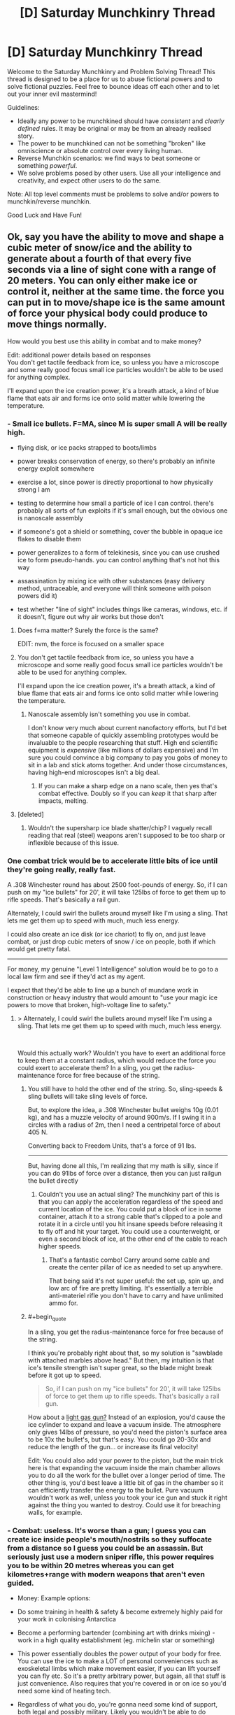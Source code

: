 #+TITLE: [D] Saturday Munchkinry Thread

* [D] Saturday Munchkinry Thread
:PROPERTIES:
:Author: AutoModerator
:Score: 22
:DateUnix: 1576335871.0
:END:
Welcome to the Saturday Munchkinry and Problem Solving Thread! This thread is designed to be a place for us to abuse fictional powers and to solve fictional puzzles. Feel free to bounce ideas off each other and to let out your inner evil mastermind!

Guidelines:

- Ideally any power to be munchkined should have /consistent/ and /clearly defined/ rules. It may be original or may be from an already realised story.
- The power to be munchkined can not be something "broken" like omniscience or absolute control over every living human.
- Reverse Munchkin scenarios: we find ways to beat someone or something /powerful/.
- We solve problems posed by other users. Use all your intelligence and creativity, and expect other users to do the same.

Note: All top level comments must be problems to solve and/or powers to munchkin/reverse munchkin.

Good Luck and Have Fun!


** Ok, say you have the ability to move and shape a cubic meter of snow/ice and the ability to generate about a fourth of that every five seconds via a line of sight cone with a range of 20 meters. You can only either make ice or control it, neither at the same time. the force you can put in to move/shape ice is the same amount of force your physical body could produce to move things normally.

How would you best use this ability in combat and to make money?

Edit: additional power details based on responses\\
You don't get tactile feedback from ice, so unless you have a microscope and some really good focus small ice particles wouldn't be able to be used for anything complex.

I'll expand upon the ice creation power, it's a breath attack, a kind of blue flame that eats air and forms ice onto solid matter while lowering the temperature.
:PROPERTIES:
:Author: Dediles
:Score: 7
:DateUnix: 1576344786.0
:END:

*** - Small ice bullets. F=MA, since M is super small A will be really high.

- flying disk, or ice packs strapped to boots/limbs

- power breaks conservation of energy, so there's probably an infinite energy exploit somewhere

- exercise a lot, since power is directly proportional to how physically strong I am

- testing to determine how small a particle of ice I can control. there's probably all sorts of fun exploits if it's small enough, but the obvious one is nanoscale assembly

- if someone's got a shield or something, cover the bubble in opaque ice flakes to disable them

- power generalizes to a form of telekinesis, since you can use crushed ice to form pseudo-hands. you can control anything that's not hot this way

- assassination by mixing ice with other substances (easy delivery method, untraceable, and everyone will think someone with poison powers did it)

- test whether "line of sight" includes things like cameras, windows, etc. if it doesn't, figure out why air works but those don't
:PROPERTIES:
:Author: true-name-raven
:Score: 15
:DateUnix: 1576346291.0
:END:

**** Does f=ma matter? Surely the force is the same?

EDIT: nvm, the force is focused on a smaller space
:PROPERTIES:
:Author: GreenGriffin8
:Score: 8
:DateUnix: 1576346756.0
:END:


**** You don't get tactile feedback from ice, so unless you have a microscope and some really good focus small ice particles wouldn't be able to be used for anything complex.

I'll expand upon the ice creation power, it's a breath attack, a kind of blue flame that eats air and forms ice onto solid matter while lowering the temperature.
:PROPERTIES:
:Author: Dediles
:Score: 3
:DateUnix: 1576347105.0
:END:

***** Nanoscale assembly isn't something you use in combat.

I don't know very much about current nanofactory efforts, but I'd bet that someone capable of quickly assembling prototypes would be invaluable to the people researching that stuff. High end scientific equipment is /expensive/ (like millions of dollars expensive) and I'm sure you could convince a big company to pay you gobs of money to sit in a lab and stick atoms together. And under those circumstances, having high-end microscopes isn't a big deal.
:PROPERTIES:
:Author: true-name-raven
:Score: 3
:DateUnix: 1576349070.0
:END:

****** If you can make a sharp edge on a nano scale, then yes that's combat effective. Doubly so if you can /keep/ it that sharp after impacts, melting.
:PROPERTIES:
:Author: Extramrdo
:Score: 3
:DateUnix: 1576366620.0
:END:


**** [deleted]
:PROPERTIES:
:Score: 2
:DateUnix: 1576407390.0
:END:

***** Wouldn't the supersharp ice blade shatter/chip? I vaguely recall reading that real (steel) weapons aren't supposed to be too sharp or inflexible because of this issue.
:PROPERTIES:
:Author: true-name-raven
:Score: 2
:DateUnix: 1576429816.0
:END:


*** One combat trick would be to accelerate little bits of ice until they're going really, really fast.

A .308 Winchester round has about 2500 foot-pounds of energy. So, if I can push on my "ice bullets" for 20', it will take 125lbs of force to get them up to rifle speeds. That's basically a rail gun.

Alternately, I could swirl the bullets around myself like I'm using a sling. That lets me get them up to speed with much, much less energy.

I could also create an ice disk (or ice chariot) to fly on, and just leave combat, or just drop cubic meters of snow / ice on people, both if which would get pretty fatal.

--------------

For money, my genuine "Level 1 Intelligence" solution would be to go to a local law firm and see if they'd act as my agent.

I expect that they'd be able to line up a bunch of mundane work in construction or heavy industry that would amount to "use your magic ice powers to move that broken, high-voltage line to safety."
:PROPERTIES:
:Author: best_cat
:Score: 8
:DateUnix: 1576346935.0
:END:

**** > Alternately, I could swirl the bullets around myself like I'm using a sling. That lets me get them up to speed with much, much less energy.

​

Would this actually work? Wouldn't you have to exert an additional force to keep them at a constant radius, which would reduce the force you could exert to accelerate them? In a sling, you get the radius-maintenance force for free because of the string.
:PROPERTIES:
:Author: true-name-raven
:Score: 5
:DateUnix: 1576349160.0
:END:

***** You still have to hold the other end of the string. So, sling-speeds & sling bullets will take sling levels of force.

But, to explore the idea, a .308 Winchester bullet weighs 10g (0.01 kg), and has a muzzle velocity of around 900m/s. If I swing it in a circles with a radius of 2m, then I need a centripetal force of about 405 N.

Converting back to Freedom Units, that's a force of 91 lbs.

--------------

But, having done all this, I'm realizing that my math is silly, since if you can do 91lbs of force over a distance, then you can just railgun the bullet directly
:PROPERTIES:
:Author: best_cat
:Score: 2
:DateUnix: 1576354066.0
:END:

****** Couldn't you use an actual sling? The munchkiny part of this is that you can apply the acceleration regardless of the speed and current location of the ice. You could put a block of ice in some container, attach it to a strong cable that's clipped to a pole and rotate it in a circle until you hit insane speeds before releasing it to fly off and hit your target. You could use a counterweight, or even a second block of ice, at the other end of the cable to reach higher speeds.
:PROPERTIES:
:Author: Watchful1
:Score: 2
:DateUnix: 1576367258.0
:END:

******* That's a fantastic combo! Carry around some cable and create the center pillar of ice as needed to set up anywhere.

That being said it's not super useful: the set up, spin up, and low arc of fire are pretty limiting. It's essentially a terrible anti-materiel rifle you don't have to carry and have unlimited ammo for.
:PROPERTIES:
:Author: RetardedWabbit
:Score: 1
:DateUnix: 1576443108.0
:END:


***** #+begin_quote
  In a sling, you get the radius-maintenance force for free because of the string.
#+end_quote

I think you're probably right about that, so my solution is "sawblade with attached marbles above head." But then, my intuition is that ice's tensile strength isn't super great, so the blade might break before it got up to speed.

#+begin_quote
  So, if I can push on my "ice bullets" for 20', it will take 125lbs of force to get them up to rifle speeds. That's basically a rail gun.
#+end_quote

How about a [[https://en.wikipedia.org/wiki/Light-gas_gun][light gas gun?]] Instead of an explosion, you'd cause the ice cylinder to expand and leave a vacuum inside. The atmosphere only gives 14lbs of pressure, so you'd need the piston's surface area to be 10x the bullet's, but that's easy. You could go 20-30x and reduce the length of the gun... or increase its final velocity!

Edit: You could also add your power to the piston, but the main trick here is that expanding the vacuum inside the main chamber allows you to do all the work for the bullet over a longer period of time. The other thing is, you'd best leave a little bit of gas in the chamber so it can efficiently transfer the energy to the bullet. Pure vacuum wouldn't work as well, unless you took your ice gun and stuck it right against the thing you wanted to destroy. Could use it for breaching walls, for example.
:PROPERTIES:
:Author: blasted0glass
:Score: 1
:DateUnix: 1576349810.0
:END:


*** - Combat: useless. It's worse than a gun; I guess you can create ice inside people's mouth/nostrils so they suffocate from a distance so I guess you could be an assassin. But seriously just use a modern sniper rifle, this power requires you to be within 20 metres whereas you can get kilometres+range with modern weapons that aren't even guided.

- Money: Example options:

- Do some training in health & safety & become extremely highly paid for your work in colonising Antarctica

- Become a performing bartender (combining art with drinks mixing) - work in a high quality establishment (eg. michelin star or something)

- This power essentially doubles the power output of your body for free. You can use the ice to make a LOT of personal conveniences such as exoskeletal limbs which make movement easier, if you can lift yourself you can fly etc. So it's a pretty arbitrary power, but again, all that stuff is just convenience. Also requires that you're covered in or on ice so you'd need some kind of heating tech.

- Regardless of what you do, you're gonna need some kind of support, both legal and possibly military. Likely you wouldn't be able to do /anything at all/ obvious because drawing any attention could draw the attention of spy agencies or whatever, and they might be hostile, in the sense that your very existence with this power could spark global war. Not an /incredibly/ likely possibility, but something you'd want to be aware of.

[[/u/best_cat]]:

#+begin_quote
  For money, my genuine "Level 1 Intelligence" solution would be to go to a local law firm and see if they'd act as my agent.

  I expect that they'd be able to line up a bunch of mundane work in construction or heavy industry that would amount to "use your magic ice powers to move that broken, high-voltage line to safety."
#+end_quote

Very sensible, but even before that you'd need to have reasonable confidence that, should some hostile organisation (even up to a nation-state) take an interest in you, you'd have some defense against that. Your personal power, regardless of how hard you munchkin is never going to be enough - you need another nation-state or entity with similar resources that is going to be able to defend your right to exist as a free person.
:PROPERTIES:
:Score: 3
:DateUnix: 1576382049.0
:END:


*** You could technically create lenses and mirror-like structures with ice, so you could make tele/micro-scopes. Depending on how the line of sight rule works, you could look through a telescope and form mirrors to see around corners, potentially looking into more telescopes and mirrors for long-range reconnaissance.
:PROPERTIES:
:Author: babalook
:Score: 2
:DateUnix: 1576348426.0
:END:


*** Depending on the precision of the control, ice sculpting could be a viable business. Without the need for tools, you could churn out high-quality sculptures to sell.

The ice itself could also be a viable product, depending on its purity. 100% pure ice, and the subsequent pure water, could have some use in scientific areas.

Speaking of science, as with any superpower (and depending on the structure of society), you could sell your time to researchers to research your supernatural power.

The temperature manipulation might be useful in cooking, or hand-done metalworking, or anything else that involves lowering the temperature.

The "eating air" part could also be exploited. If that means "destruction of air", then it could be used as a substance disposal method. Grind up radioactive waste into dust, spread it out on an airtight space, then have you breathe on it to solve one of the major problems with nuclear reactors.

In terms of combat, there's the obvious "freeze your enemies to death" route, or even "freeze their blood then rip it out of them". Else, turn the ice into needles and shove them into people. Or trick them into eating shaved ice or something and mess up their insides.
:PROPERTIES:
:Author: BoxSparrow
:Score: 2
:DateUnix: 1576368927.0
:END:


*** It really depends on how far you are able to stretch the definition of ice, since there are over a dozen theoretical varies that can be made using different pressures and temperatures, so you could probably get up to some shenanigans with prepressurized materials and such In constructs, there's also the option to have ice form as a bose Einstein condensate so that can get really wacky really quick. And probably some shenanigans from fractal patterns in ice all the way down to the molecules or quarks or other extreme microstructures
:PROPERTIES:
:Author: Gamestructo
:Score: 2
:DateUnix: 1576675035.0
:END:


*** Check out Wim Hof. He has a breathing technique that allows him to swim in subzero temperatures. His world record for being submerged in ice is just under 2 hours. And he climbed Mt. Everest in this shorts.
:PROPERTIES:
:Author: KamikazeHamster
:Score: 1
:DateUnix: 1576398057.0
:END:


** You are teleported to a far-flung fantasy realm. All you have on you is the clothes you're wearing, and anything in your pockets.

However, you have one link back to Earth: a black tablet computer, with an inexhaustible battery. Aside from its touchscreen, the device is perfectly featureless and seamless. It has no ports or vents, no camera, nor any way to access or remove the battery. It is a solid lump of sleek plastic.

The tablet has a single app: an internet browser, that appears to connect to Earth's internet. This connection is comfortably fast, and 100% reliable. However, the only site it can access is Reddit, and then only a single subreddit: [[/r/818296][r/818296]]. You are the mod of this sub, and your account name is [[/u/818297][u/818297]]. The subreddit is set to private - only you can post links. This cannot be changed.

Furthermore, any links leading outside your subreddit do not work. Images and videos consistently fail to load. This appears to only happen for you - everyone else looking in on your subreddit can follow links and view videos and images just fine. Most of these people are coming to your subreddit from links being dumped in other random subreddits, supposedly by your account. These visitors have no idea what your subreddit is about, at first.

None of the locals in the fantasy world you're stranded in can see what's on your tablet. To them, the screen appears like the rest of the tablet's black plastic - blank and featureless. Further, the screen does not appear to emit any light, no matter how bright its contents are. It is unclear how you're able to view the screen's contents.

How do you make use of this connection to Earth, to aid in your survival?
:PROPERTIES:
:Author: Boron_the_Moron
:Score: 3
:DateUnix: 1576498880.0
:END:

*** I probably don't use the tablet, at least not socially. If I've determined that the tablet can only be used to access text data from a practically abandoned private subreddit in a world that doesn't share the same geography or even necessarily the same rules of physics, there's not much use in the tablet from a social perspective. Being in a far-flung fantasy realm, my best bet is to start learning about the things that don't work as I would normally expect, like magic (if applicable). If I can just one day show up in this weird realm, perhaps I can also learn how to get back.

About the only use I'd have for the tablet is as a way to make searchable notes. When doing experiments, I could log my results in the tablet and use it as a searchable reference. I could also copy other useful documents I come across that I'd like to be able to keep in a convenient and searchable format.
:PROPERTIES:
:Author: Norseman2
:Score: 2
:DateUnix: 1576504501.0
:END:


*** I would be honest in the subreddit's description that I've been isekai'd to another world and need help. I'd use it to post requests for Wikipedia articles, and to request users in it to repost the text of the relevant pages.
:PROPERTIES:
:Author: chris-goodwin
:Score: 2
:DateUnix: 1576606861.0
:END:


*** Ask users to contact my friends and get them on the sub.

Hire someone on earth to write a bot that reposts wikipedia articles to my sub, and get someone on earth to host it. I have a bank account on earth, and I can grant POA to my family to pay for things, and tell them all my passwords.

Use this knowledge to become renowned and get a research institute under me...

I'll have to experiment on the tablet, and possibly use gene sequencing to determine what restricts the use of the tablet to just me.

Isolate the 'atlantis gene,' that allows for tablet use. If there turns out to be no atlantis gene, train a protege to harvest my body parts for use with the tablet.

After my death, a machine will be created that functions as a communication device between earth and the new world. Scientists will project both worlds into a sci fi future.
:PROPERTIES:
:Author: covert_operator100
:Score: 2
:DateUnix: 1576799612.0
:END:


** Eliezer Yudkowsky is stranded on a deserted island, with no donations from internet people. He has an A5 hardback copy of GEB and one large oak tree on the island, the rest is dirt and sand and he is otherwise naked. How can he survive and escape the island?
:PROPERTIES:
:Author: GreenGriffin8
:Score: 7
:DateUnix: 1576344762.0
:END:

*** Food source: acorn bread.

- Make a bowl out of wood.
- Fill the bowl with clean seawater.
- Gather acorns, shell them, and place them in the bowl. Leave for a while to leech out tanins, occasionally replacing the water to maintain a high concentration gradient.
- Drain out the water, and grind into flour. Make a dough.
- Burn some wood, and cook the bread. It'll be bitter and flat and salty, but it's food.

If he can't grind them into flour or make fire (to preserve wood supply), he should just eat the acorns as-is. They won't be very tasty, but he will die later.

If there's an oak tree on the island, but only one, and there's no other vegetation... this island is definitely geoengineered, and recently, so he should just survive until the owner comes 'round for a visit.
:PROPERTIES:
:Author: wizzwizz4
:Score: 21
:DateUnix: 1576346459.0
:END:

**** Just in case though, he should be carefully experimenting with planting acorns (just in case he has to wait a while); making sure to plant each one with all of:

- In a different location
- in different soil
- using different materials as fertiliser
- Using /everything he knows/ about plants to hopefully make them grow (for example, does singing to plants actually encourage them to grow? This is his opportunity to test this theory)
- Practice swimming in a maximally energetically-efficient way in order to find algae/seaweed, which can potentially be food both for him and plants.
- Always keep an eye out for animals that may approach the island
- Perhaps early on, make a spear. Spears are incredibly useful; people can fish with spears, you can lean on it if you get tired, and in the case your only food option comes to be a shark or something you have a potential weapon to catch it.

A lot more preparations you could do, but yeah. You can't just assume the owner is going to come around soon - he might have forgotten about the island or even specifically wanting to test to see whether Eliezer Yudkowsky can escape by himself.

A further note: thinking is energetically expensive too, and you have extremely limited food. Just slowly and carefully doing one of the first things that come to mind until you get better ideas seems like a good way to start.

Edit: Oh and /whatever he does/ he should not burn that copy of GEB unless it's literally life or death.
:PROPERTIES:
:Score: 6
:DateUnix: 1576382596.0
:END:


**** Oak trees are not coastal species and couldn't survive the soil salinity associated with being adjacent to the ocean, therefore we can infer this is an island in a freshwater body, or the island is large enough for the Oaktree to have sufficient access to a fresh water source.
:PROPERTIES:
:Author: googolplexbyte
:Score: 2
:DateUnix: 1576860225.0
:END:


*** #+begin_quote
  Eliezer Yudkowsky
#+end_quote

He relies on his circle of extraordinarily capable rationalist friends to know the circumstances of his disappearance. They will locate and retrieve him if it is possible. His strength isn't individual rationality or even internet donations, but that he surrounds himself with smart and motivated people.

Nice of you to provide some reading.
:PROPERTIES:
:Author: blasted0glass
:Score: 15
:DateUnix: 1576350593.0
:END:


*** Hah, child's play. He solves it with acausal trade.

He already precommitted to helping an AI come to power in the future and helping usher in its post-scarcity future. In counterfactual worlds (which by their nature are simulated and thus the AI has the capability to act), the AI comes in and saves him. It's a reverse Roko's Basilisk.

This does very little in the event that Eliezer is trapped in the one true /real/ world, but considering the overwhelming probability that we're in a simulation, he should be fine.

If the AI truly wanted to be efficient, it would make sure that it's intervention didn't impact the rest of the simulation so it could continue running. Perhaps at the moment of his death, the AI could come in and whisk his consciousness away to some partition where it could have endless happiness forever. Truly, the only thing that Eliezer has to do is precommit to consenting to this salvation.
:PROPERTIES:
:Author: xachariah
:Score: 6
:DateUnix: 1576399421.0
:END:


** [Reverse Munchkin] A Hive mind entity is capable of taking over dead bodies. It is also capable of taking over living bodies but the consciousness within can fight them so, optimally, dead bodies.

This Hive mind has the capability to send its people through time via FTL that is commonplace in setting. The only thing stopping causality breaking completely is a complicated series of laws for inter-stellar navigation, the suppression of the knowledge that FTL=TT, a police force to enforce these laws, and an extra dimension or two for time to fit all the extra universe in.

The Hive mind can only spread information to itself "in person" though. Signals still travel at c, and are ElectroMagnetic in nature, but you can't spread information to alternate histories or back in time without going there first.

The entity is bloodborne and needs to be able to maintain body pressure. Wounds causing massive loss of blood are fatal to that body, but the blood is still infectious and awake. The entity does not require a nervous system, and the only way to tell them apart from humans for sure is the lack of neural activity. The entity is capable of being quite personable.

The Hive entity is bent on "Temporal Anarchy" in that everything should play out as close to "natural" as possible. This is obviously bad because we die. The entity is hippocritical though and does not realise it. Think of it as an AI where ("This History" - "My home history")**2 is your cost function. It is very much a non-human mind.

Going back in time creates new histories rather than overwriting anything, and once you leave a timeline you can go back but Bill and Ted Rules apply. (San Deemas Time, TV Tropes) Time will have passed then as it has passed now.

Your resources:

-A similar entity that, for moral reasons will only inhabit one body at a time and requires permission from the previous occupant. The utility function for this entity is essentially Prefferential Utilitarianism but it understands it can be wrong sometimes and will usually accept advice from you. When one body dies this entity uses technology to send a signal out and using that as a beacon, sends another iteration of itself in to replace it.

-The ability to time travel yourself

-The ability to manipulate EM fields pretty much as precisely as Heisenberg will allow with the power output of a small nuclear power plant. Power requirements scale exponentially with precision.

-Hard Sci-fi weaponry. Think handheld railguns, bullets that break skin but not metal, shockthrowers.

How do we kill it? Or prevent it from enacting its goals permanently?

(For ease of chat, the badguy hive mind can be called N and the goodguy hive mind can be called H)
:PROPERTIES:
:Author: sa08MilneB57
:Score: 2
:DateUnix: 1576416827.0
:END:


** Reverse munchkin Scion from Worm
:PROPERTIES:
:Author: Toastforbreakfast77
:Score: 3
:DateUnix: 1576337137.0
:END:

*** Bullying lmao
:PROPERTIES:
:Author: Xxzzeerrtt
:Score: 18
:DateUnix: 1576339582.0
:END:


*** Apparently one young woman with precognition is enough to kill these things, so you should try to find one of those.
:PROPERTIES:
:Author: Charlie___
:Score: 9
:DateUnix: 1576344571.0
:END:


*** small Ward spoilers. Can't figure out why spoiler tags aren't working

[[#s][If I were a cape drawing on the same shard as Contessa power, and my trigger vision tells me a story on what would happen if I didn't exist; having perfect precognition but instead of Contessa's Blind Spots, the only blind spot is myself...\\
In other words, if I were a worm reader that got isekai'd into the worm world...\\
(also assuming that the Simurgh didn't use me in her plots, because that would mess up everything)]]

[[#s][1. Join Cauldron.\\
2. Ensure Aegis doesn't get killed by Leviathan. We'll need his power. Just in case he does get killed, get Yamada to talk to Glaistig Ueniae early, and make sure she's around whenever Aegis is in danger. If needed, awaken within her the ability to create Shard Clones.\\
3. Get Cauldron, during the Slaughterhouse 9 arc, to capture Bonesaw and convince her to be good. Also, warn Cauldron about 'David and Goliath' (Eidolon and his opponents), just because.\\
4. Make sure Oliver doesn't make it back to Aleph, or ensure we can grab him with Doormaker when we need him.\\
5. Train Aegis and Oliver to talk to Scion, manipulate his human side.\\
6. At some point, once I consider the world ready, get Bonesaw to combine Oliver and Aegis into a gestalt being. Aegis's power should be uniquely suited to dealing with Bonesaw's modifications without rejecting them, allowing for crazy tinkertech additions. If necessary, Bonesaw could teach Dragon to do biotinkering as well.\\
7. Aegis/Oliver approach Scion, and convince him to begin a new kind of Cycle. If they succeed, the world is saved. We can design a utopian future that projects humanity into the stars, and eventually humanity can become the collective Thinker in a new Entity Pair.\\
8. If they fail and Scion does Gold Morning, then get Panacea to break Aegis/Oliver (just like she did to Taylor) and fight scion straight up. His power is adapting his own body to stay physically effective, but it (I think) also works on mind attacks so his jail broken power should be pretty costly/slow for Scion to destroy. If I think it's necessary, I could get Bonesaw to graft Perdition onto the gestalt as well.\\
9. If that doesn't work, I can probably pull off a backup plan by teaming Scapegoat, Panacea, and a duplicator cape (Spawn or Furcate, preferably) along with Yangban-Null (power sharing), Yangban-Two (power magnifying) and any power-granting Trump (Teacher preferably).]]

[[#s][I'd probably also pull some real bullshit by teaming up Teacher, Noelle, and Valefor (or some other mind-altering Master). Together, they can clone key capes and keep the clones from being /too/ evil.\\
If the Mind-Altering Master doesn't end up being enough, Dragon can learn brain surgery from Bonesaw.]]
:PROPERTIES:
:Author: covert_operator100
:Score: 1
:DateUnix: 1576805333.0
:END:
